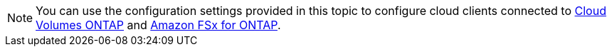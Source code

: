 NOTE: You can use the configuration settings provided in this topic to configure cloud clients connected to link:https://docs.netapp.com/us-en/cloud-manager-cloud-volumes-ontap/index.html[Cloud Volumes ONTAP^] and link:https://docs.netapp.com/us-en/cloud-manager-fsx-ontap/index.html[Amazon FSx for ONTAP^].
